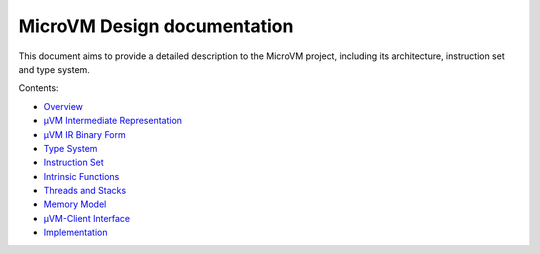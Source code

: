 ============================
MicroVM Design documentation
============================

This document aims to provide a detailed description to the MicroVM project,
including its architecture, instruction set and type system.

Contents:

- `Overview <overview>`__
- `µVM Intermediate Representation <uvm-ir>`__
- `µVM IR Binary Form <uvm-ir-binary>`__
- `Type System <type-system>`__
- `Instruction Set <instruction-set>`__
- `Intrinsic Functions <intrinsic-funcs>`__
- `Threads and Stacks <threads-stacks>`__
- `Memory Model <memory-model>`__
- `µVM-Client Interface <uvm-client-interface>`__
- `Implementation <implementation>`__

.. vim: tw=80
